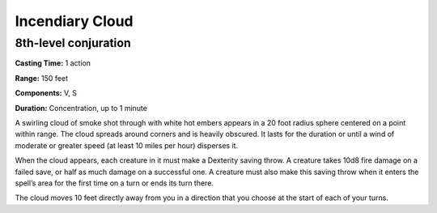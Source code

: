 
Incendiary Cloud
-------------------------------------------------------------

8th-level conjuration
^^^^^^^^^^^^^^^^^^^^^

**Casting Time:** 1 action

**Range:** 150 feet

**Components:** V, S

**Duration:** Concentration, up to 1 minute

A swirling cloud of smoke shot through with white hot embers appears in
a 20 foot radius sphere centered on a point within range. The cloud
spreads around corners and is heavily obscured. It lasts for the
duration or until a wind of moderate or greater speed (at least 10 miles
per hour) disperses it.

When the cloud appears, each creature in it must make a Dexterity saving
throw. A creature takes 10d8 fire damage on a failed save, or half as
much damage on a successful one. A creature must also make this saving
throw when it enters the spell’s area for the first time on a turn or
ends its turn there.

The cloud moves 10 feet directly away from you in a direction that you
choose at the start of each of your turns.
